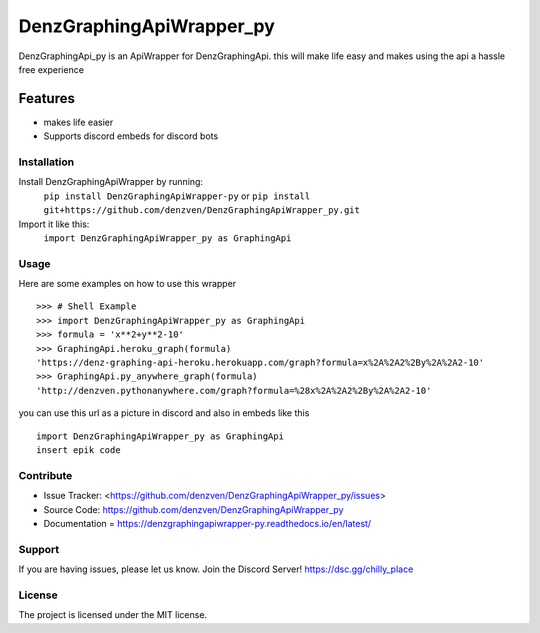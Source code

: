 DenzGraphingApiWrapper_py
======== 

DenzGraphingApi_py is an ApiWrapper for DenzGraphingApi. this will make life easy and makes using the api a hassle free experience  

Features
-------- 

- makes life easier
- Supports discord embeds for discord bots 

Installation
~~~~~~~~~~~~~ 

Install DenzGraphingApiWrapper by running:  	
	``pip install DenzGraphingApiWrapper-py`` 	
	or
	``pip install git+https://github.com/denzven/DenzGraphingApiWrapper_py.git``

Import it like this: 	
	``import DenzGraphingApiWrapper_py as GraphingApi`` 

Usage
~~~~~~
Here are some examples on how to use this wrapper
::

    >>> # Shell Example  
    >>> import DenzGraphingApiWrapper_py as GraphingApi  
    >>> formula = 'x**2+y**2-10'  
    >>> GraphingApi.heroku_graph(formula) 	
    'https://denz-graphing-api-heroku.herokuapp.com/graph?formula=x%2A%2A2%2By%2A%2A2-10' 
    >>> GraphingApi.py_anywhere_graph(formula) 	
    'http://denzven.pythonanywhere.com/graph?formula=%28x%2A%2A2%2By%2A%2A2-10'  

you can use this url as a picture in discord and also in embeds  like this 

::  	

	import DenzGraphingApiWrapper_py as GraphingApi 	
	insert epik code  

Contribute
~~~~~~~~~~ 
- Issue Tracker: <https://github.com/denzven/DenzGraphingApiWrapper_py/issues>
- Source Code: https://github.com/denzven/DenzGraphingApiWrapper_py


- Documentation = https://denzgraphingapiwrapper-py.readthedocs.io/en/latest/

Support
~~~~~~~ 
If you are having issues, please let us know.
Join the Discord Server! https://dsc.gg/chilly_place

License
~~~~~~~~ 
The project is licensed under the MIT license.

